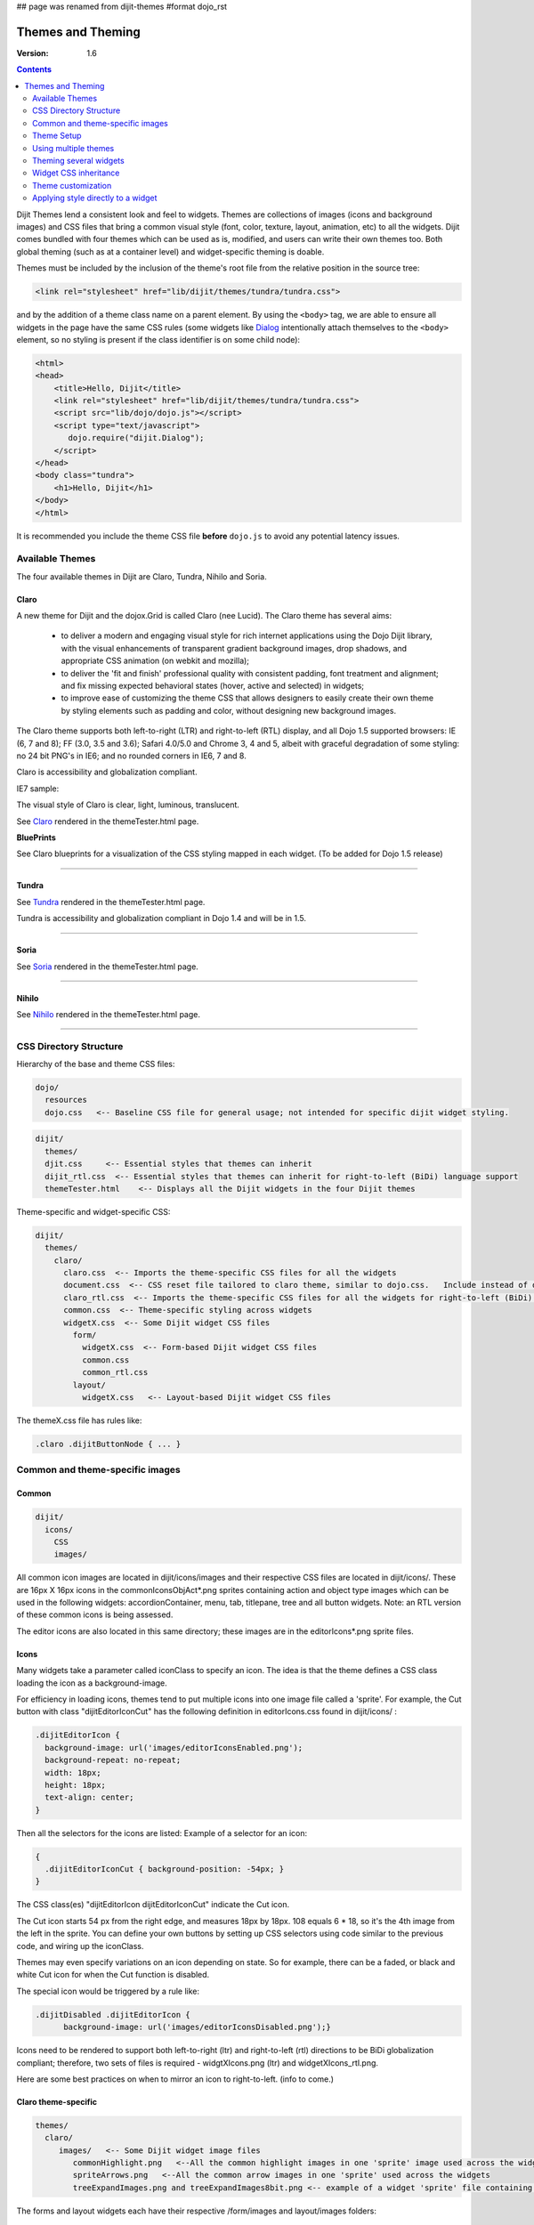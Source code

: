 ## page was renamed from dijit-themes
#format dojo_rst

Themes and Theming
==================

:Version: 1.6

.. contents::
  :depth: 2


Dijit Themes lend a consistent look and feel to widgets. Themes are collections of images (icons and background images) and CSS files that bring a common visual style (font, color, texture, layout, animation, etc) to all the widgets.  Dijit comes bundled with four themes which can be used as is, modified, and users can write their own themes too. Both global theming (such as at a container level) and widget-specific theming is doable.

Themes must be included by the inclusion of the theme's root file from the relative position in the source tree:

.. code-block :: html

  <link rel="stylesheet" href="lib/dijit/themes/tundra/tundra.css">

and by the addition of a theme class name on a parent element. By using the ``<body>`` tag, we are able to ensure all widgets in the page have the same CSS rules (some widgets like `Dialog <dijit/Dialog>`_ intentionally attach themselves to the ``<body>`` element, so no styling is present if the class identifier is on some child node):

.. code-block :: html

  <html>
  <head>
      <title>Hello, Dijit</title>
      <link rel="stylesheet" href="lib/dijit/themes/tundra/tundra.css">
      <script src="lib/dojo/dojo.js"></script>
      <script type="text/javascript">
         dojo.require("dijit.Dialog");
      </script>
  </head>
  <body class="tundra">
      <h1>Hello, Dijit</h1>
  </body>
  </html>

It is recommended you include the theme CSS file **before** ``dojo.js`` to avoid any potential latency issues.

================
Available Themes
================

The four available themes in Dijit are Claro, Tundra, Nihilo and Soria.

.. image:: Dojothemes_in_themetester_final.png
   :alt: Dojo themes



Claro
-----

A new theme for Dijit and the dojox.Grid is called Claro (nee Lucid).  The Claro theme has several aims:

   - to deliver a modern and engaging visual style for rich internet applications using the Dojo Dijit library, with the visual enhancements of transparent gradient background images, drop shadows, and appropriate CSS animation (on webkit and mozilla);
   - to deliver the 'fit and finish' professional quality with consistent padding, font treatment and alignment; and fix missing expected behavioral states (hover, active and selected) in widgets;
   - to improve ease of customizing the theme CSS that allows designers to easily create their own theme by styling elements such as padding and color, without designing new background images.

The Claro theme supports both left-to-right (LTR) and right-to-left (RTL) display, and all Dojo 1.5 supported browsers: IE (6, 7 and 8); FF (3.0, 3.5 and 3.6); Safari 4.0/5.0 and Chrome 3, 4 and 5, albeit with graceful degradation of some styling: no 24 bit PNG's in IE6; and no rounded corners in IE6, 7 and 8.


Claro is accessibility and globalization compliant.


IE7 sample:

.. image:: claro.png
   :alt: claro screen shot


The visual style of Claro is clear, light, luminous, translucent.

See `Claro <http://download.dojotoolkit.org/release-1.5.0/dojo-release-1.5.0/dijit/themes/themeTester.html?theme=claro>`_ rendered in the themeTester.html page.

**BluePrints**

See Claro blueprints for a visualization of the CSS styling mapped in each widget. (To be added for Dojo 1.5 release)


----

Tundra
------

.. image:: tundra.png
   :alt: tundra screen shot

See `Tundra <http://download.dojotoolkit.org/release-1.5.0/dojo-release-1.5.0/dijit/themes/themeTester.html?theme=tundra>`_ rendered in the themeTester.html page.


Tundra is accessibility and globalization compliant in Dojo 1.4 and will be in 1.5.

----

Soria
-----

.. image:: soria.png
   :alt: soria screen shot

See `Soria <http://download.dojotoolkit.org/release-1.5.0/dojo-release-1.5.0/dijit/themes/themeTester.html?theme=soria>`_ rendered in the themeTester.html page.

----


Nihilo
------

.. image:: nihilo.png
   :alt: nihilo screen shot

See `Nihilo <http://download.dojotoolkit.org/release-1.5.0/dojo-release-1.5.0/dijit/themes/themeTester.html?theme=nihilo>`_ rendered in the themeTester.html page.

----


=======================
CSS Directory Structure
=======================

Hierarchy of the base and theme CSS files:

.. code-block :: html

  dojo/
    resources
    dojo.css   <-- Baseline CSS file for general usage; not intended for specific dijit widget styling.

.. code-block :: html

  dijit/
    themes/
    djit.css     <-- Essential styles that themes can inherit
    dijit_rtl.css  <-- Essential styles that themes can inherit for right-to-left (BiDi) language support
    themeTester.html    <-- Displays all the Dijit widgets in the four Dijit themes


Theme-specific and widget-specific CSS:

.. code-block :: html

  dijit/
    themes/
      claro/
        claro.css  <-- Imports the theme-specific CSS files for all the widgets
        document.css  <-- CSS reset file tailored to claro theme, similar to dojo.css.   Include instead of dojo.css.
        claro_rtl.css  <-- Imports the theme-specific CSS files for all the widgets for right-to-left (BiDi) language support
        common.css  <-- Theme-specific styling across widgets
        widgetX.css  <-- Some Dijit widget CSS files
          form/
            widgetX.css  <-- Form-based Dijit widget CSS files
            common.css
            common_rtl.css
          layout/
            widgetX.css   <-- Layout-based Dijit widget CSS files


The themeX.css file has rules like:

.. code-block :: css

  .claro .dijitButtonNode { ... }


================================
Common and theme-specific images
================================

Common
------

.. code-block :: html

  dijit/
    icons/
      CSS
      images/

All common icon images are located in dijit/icons/images and their respective CSS files are located in dijit/icons/. These are 16px X 16px icons in the commonIconsObjAct*.png sprites containing action and object type images which can be used in the following widgets: accordionContainer, menu, tab, titlepane, tree and all button widgets. Note: an RTL version of these common icons is being assessed.

The editor icons are also located in this same directory; these images are in the editorIcons*.png sprite files.


Icons
-----

Many widgets take a parameter called iconClass to specify an icon.
The idea is that the theme defines a CSS class loading the icon as a background-image.

For efficiency in loading icons, themes tend to put multiple icons into one image file called a 'sprite'.  For example,
the Cut button with class "dijitEditorIconCut" has the following definition in editorIcons.css found in dijit/icons/ :

.. code-block ::  css

   .dijitEditorIcon {
     background-image: url('images/editorIconsEnabled.png');
     background-repeat: no-repeat;
     width: 18px;
     height: 18px;
     text-align: center;
   }

Then all the selectors for the icons are listed:
Example of a selector for an icon:

.. code-block ::  css

   {
     .dijitEditorIconCut { background-position: -54px; }
   }

The CSS class(es) "dijitEditorIcon dijitEditorIconCut" indicate the Cut icon.

The Cut icon starts 54 px from the right edge, and measures 18px by 18px. 108 equals 6 * 18, so it's the 4th image from the left in the sprite. You can define your own buttons by setting up CSS selectors using code similar to the previous code, and wiring up the iconClass.

Themes may even specify variations on an icon depending on state.  So for example, there can be a faded, or black and white Cut icon for when the Cut function is disabled.

The special icon would be triggered by a rule like:

.. code-block:: css

  .dijitDisabled .dijitEditorIcon {
	background-image: url('images/editorIconsDisabled.png');}

Icons need to be rendered to support both left-to-right (ltr) and right-to-left (rtl) directions to be BiDi globalization compliant; therefore, two sets of files is required - widgtXIcons.png (ltr) and widgetXIcons_rtl.png.

Here are some best practices on when to mirror an icon to right-to-left. (info to come.)


Claro theme-specific
--------------------

.. code-block :: html

  themes/
    claro/
       images/   <-- Some Dijit widget image files
          commonHighlight.png   <--All the common highlight images in one 'sprite' image used across the widgets
          spriteArrows.png   <--All the common arrow images in one 'sprite' used across the widgets
          treeExpandImages.png and treeExpandImages8bit.png <-- example of a widget 'sprite' file containing all the tree images. Note there are two files for these images; the '8bit'.png file supports IE6 256 color rendering quality output, while treeExpandImages.png is default to '24bit' colors.

The forms and layout widgets each have their respective /form/images and layout/images folders:

.. code-block :: html

   forms/
     images/
   layout/
     images/

All images are .png files except for the loadingAnimation.

All images are referenced from the widget via CSS rules (via the background-image property of a dummy node).


Tundra theme-specific
---------------------

.. code-block :: html

    tundra/
      images/
         checkbox.gif	<--- all the checkbox and radio button images
         fader.gif	<--- background image referenced by tundra.css

The icons are located in the images directory (along with background images) and are referenced from the widget via CSS rules (via the background-image property of a dummy node).


===========
Theme Setup
===========

To include a given theme on your page or application, include the `themeName.css` file: (one of `claro.css`, `tundra.css`, `nihilo.css`, or `soria.css`)

.. code-block :: html

    <link rel="stylesheet" href="dojo/dijit/themes/tundra/tundra.css" />

Then add a theme class name to the parent <body> element, like:

.. code-block :: html

  <body class="tundra">

`note:` The reason the Tundra theme requires a class=tundra on the "<body>" tag (or some other tag) is because the rules all list a hierarchy like ".tundra .dojoButton". This is done to prevent the `tundra` class from affecting any of your page styles. This also ensures all widgets in the page have the same CSS rules (some widgets like `Dialog <dijit/Dialog>`_ intentionally attach themselves to the ``<body>`` element, so no styling is present if the class identifier is on some child node):

.. code-block :: html

  <html>
  <head>
      <title>Hello, Dijit</title>
      <link rel="stylesheet" href="lib/dijit/themes/tundra/tundra.css">
      <script src="lib/dojo/dojo.js"></script>
      <script type="text/javascript">
         dojo.require("dijit.Dialog");
      </script>
  </head>
  <body class="tundra">
      <h1>Hello, Dijit</h1>
  </body>
  </html>

It is recommended you include the theme CSS file **before** ``dojo.js`` to avoid any potential latency issues.




=====================
Using multiple themes
=====================

To use multiple themes such as Claro, Tundra, Nihilo and Soria, (assuming Tundra is your base theme) include the additional theme CSS files into your document, like:

.. code-block :: html

  <style type="text/css">
    @import "dojo/dijit/themes/nihilo/nihilo.css";
    @import "dojo/dijit/themes/claro/claro.css";
    @import "dojo/dojo/resources/dojo.css"
  </style>

The themeX.css file(s) will define rules like:

.. code-block :: css

   .nihilo .dijitButton { ... }

so it won't conflict with other themeX.css styling.

To have different sections of your document that are different themes, you just change the class of each section.   For example, to make the main document Claro theme, but then have sections that are Tundra and Soria themes, do:

.. code-block :: html

  <body class=claro>
    ...
        <div data-dojo-type="dijit.layout.TabContainer">
                <div data-dojo-type="dijit.layout.ContentPane" data-dojo-props="label:'Tab1'" class="tundra">
                        <input data-dojo-type="dijit.form.TextBox">
                        <button data-dojo-type="dijit.form.Button">Tundra Button</button>
                        ...
                </div>
                <div data-dojo-type="dijit.layout.ContentPane" data-dojo-props="label:'Tab2'" class="soria">
                        <input data-dojo-type="dijit.form.TextBox">
                        <button data-dojo-type="dijit.form.Button">Soria Button</button>
                        ...
                </div>
        </div>
    ...
  </body>

All the widgets in the first tab will have the Tundra theme and all the widgets in the second tab will have the Soria theme, and the rest of the UI will be Claro.


=======================
Theming several widgets
=======================

This is the base list of files needed when theming only a few widgets (such as Tree, Calendar, TimePicker (dijit.form.TimeTextBox) and dijit.form.DropDownButton (requires Menu):

.. code-block :: html


  dojo/
    resources/
    dojo.css   <-- Baseline CSS file for general usage; not intended for specific dijit widget styling.

  dijit/
    themes/
    djit.css     <-- Essential styles that themes can inherit
    dijit_rtl.css  <-- Essential styles that themes can inherit for right-to-left (BiDi) language support
    themeTester.html    <-- Displays all the Dijit widgets in the four Dijit themes
    icons/images/

  dijit/
    themes/
      claro/
      claro.css  <-- Imports the theme-specific CSS files for all the widgets
      claro_rtl.css  <-- Imports the theme-specific CSS files for all the widgets for right-to-left (BiDi) language support
      common.css  <-- Theme-specific styling; Claro\common.css overrides dojo.css
      widgetX.css  <-- Some Dijit widget CSS files
        form/
          widgetX.css  <-- Form-based Dijit widget CSS files
          <widgets JS files> <-- Form-based Dijit widget JS files
          templates/  <-- Form-based Dijit widget HTML files
          common.css
          common_rlt.css
        layout/
          widgetX.css   <-- Layout-based Dijit widget CSS files
          <widgets JS files> <-- Layout-based Dijit widget JS files
          templates/ <-- Layout-based Dijit widget HTML files
     _CssStateMixin.js
    <widgets JS files>  <-- Some Dijit widget JS files
      templates/ <widgets html files> <-- Some Dijit widget HTML files


======================
Widget CSS inheritance
======================

(WIP)
The following Claro widgets inherit styling from other Claro widgets:

- dijit.Editor.css inherits dijit.Toolbar.css styles
- dijit.DropDownButton.css and dijit.ComboButton.css inherit some dijit.Menu.css styles
- dijit.form.TimeTextBox.css inherits dijit.Menu.css
- dijit.form.ComboBox and dijit.form.FilteringSelect inherit pop up styles from dijit.Menu.css
- dijit.TooltipDialog.css inherits dijit.Tooltip.css
- dijit.AccordionContainer.css inherits TitlePane.css
- dijit.Toolbar inherits and overwrites dijit.form.Button.css


===================
Theme customization
===================

The following visual style elements are the most common aspects of customizing a theme: color, font, layout (padding=spacing), corner style, images.

Color
-----

Color customization can be applied to the behavioral states of a widget. In Dojo 1.5, six behavioral state class names have been defined in the widgets to support a better user experiences, with hover, active and selected behavioral states as the most pervasively applied:

1. Normal
2. Hover
3. Active (aka 'mouse down')
4. Selected (and browser 'Focus' for A11y)
5. Disabled
6. SelectedHover (only for dijit.Layout.AccordionContainer).

In the Claro theme, each of these states is defined by a specific hex value that can be modified:

.. code-block :: css

  .claro .dijitAccordionInnerContainerActive {
       	  border:1px solid #769DC0;
	  background-color:#7dbefa;
  }


Font
----

Fonts can be customized in the following ways:

1. Font family

   Maintain font family order as is; re-order family or modify the list of fonts

   * in dojo/resources/dojo.css

     .. code-block :: css

        body {
          font: 12px Myriad,Helvetica,Tahoma,Arial,clean,sans-serif;
          *font-size: 75%;
        }

   * in theme/claro/common.css (overrides dojo.css)

     .. code-block :: css

        .claro {
          font-family: Verdana,Arial,Helvetica,sans-serif;
        }

2. Font styling

   The following font style treatments can be applied for emphasis and hierarchical information cueing:

   * Regular
   * Bold
   * Italics (use sparingly)

3. Font measurements


   * Relative: 'EM' and '%' units of font measure to ensure support across all browsers (accessibility).

     In Dojo.css: 75%=12px.

   * Absolute: not recommended

Dojo's font size defaults to the browser which is 16px. To define your theme font size, start with 16px, choose your default font size, define that in your theme/common.css body font size and then define all other sizes based off of that. A good tool to reference is the `PX to EM converter <http://www.pxtoem.com/>`_


Example:

.. image:: pxtoemfinal.png
    :alt: px to em sample


For the Claro theme, 11px (.688em) has been defined as the body font size in claro/common.css.

.. code-block :: css

       .claro {
	font-family:Verdana,Arial,Helvetica,sans-serif;
	font-size: .688em;
	color:#131313;
       }

So in claro/Calendar.css, the font sizes for the following MonthLabel and DayLabel style elements are relative to the claro default body font size. (i.e. MonthLabel= 12px, DayLabel= 10px)



.. code-block :: css

        .claro .dijitCalendarMonthLabel {
	color:#000000;
	font-size: 1.091em;
        }

and

.. code-block :: css

        .claro .dijitCalendarDayLabelTemplate {
	text-align:center;
	font-size:0.909em;
        }


Note: There is some unique font styling applied across all themes within specific widgets.


Layout
------

Layout is the process of arranging the various visual components of a user interface (e.g., menus, panes, tabs, text fields, icons, etc.) to enhance usability, clarity, legibility and aesthetics. Layout encompasses spacing, positioning, grouping, emphasis, and alignment.

The example below illustrates the before and after implementation of the best practice for alignment.

.. image:: Padding_comparison_final.png


Corner styling
--------------

In Dojo 1.5 CSS3 ('border-radius') is used to render corner styling; CSS3 is supported in all browsers except IE where styling defaults to square corners.

* Claro theme defaults to 4px rounded corners (based on Dojo community feedback), with the exception of dijit.tabContainer at 2px.

Example of CSS3 corner styling:

.. code-block :: css

   .claro .dijitTabContainerTop-tabs .dijitTabInnerDiv,
   .claro .dijitTabContainerTop-tabs .dijitTabContent {
	   border-radius: 2px 2px 0px 0px;
	   -moz-border-radius: 2px 2px 0px 0px;
	   -webkit-border-top-left-radius:2px;
	   -webkit-border-top-right-radius:2px;
   }


* If rounded corner styling is required in IE, it will need to be implemented using rounded corner images and will require significant modifications to CSS, JS and HTML templates; basically, not recommended.

Examples of corner style output renderings:

.. image:: rounded_corners.png


Images
------

Typical images in themes are icons, background images, and accent graphics.

Dojo 1.5 supports:

  - 8–bit and 24-bit PNG and GIFs(exception for loading animation)
  - ‘Sprite’image (contains all images for one widget) e.g. dijit.Editor. Sprite images can be vertical or horizontal sprites help improve overall Dojo performance, however there is no header in the sprite file to label the list of images in the sprite file.
  - Specific ‘/images’folders (forms/images, layout/images; etc)

See *Common and theme-specific images* above.

**Customizing images**

You can customizing any of the following ways: color bit, individual image vs combined image set (sprite), no background image, modify existing or create new image.


**Customizing background images in 1.5**

- dijit.titlePane–transparent white image (using PNG technology)

.. image:: title_pane.png

- dijit.tabContainer–colored highlight image

.. image:: tabs.png


Drop Shadows
------------

In Dojo 1.5, drop shadows can generated as graphics or can be coded using CSS3 (supported in FireFox, Safari & Chrome); the latter is preferred.

Several widgets have inherited .lucid dijitPopup(CSS3) drop shadow treatment:

 - dijit.form.Button; dijit.form.ComboButton, dijit.form.DropDownButton, dijit.form.ToggleButton
 - dijit.Calendar, dijit.form.TimeTextBox, dijit.form.DateTextBox
 - dijit.ColorPalette
 - dijit.Menu


(generic) .claro .dijitPopup{

.. code-block :: css

  box-shadow: 0px 1px 3px rgba(0,0,0,0.25);
  -webkit-box-shadow: 0px 1px 3px rgba(0,0,0,0.25);
  -moz-box-shadow: 0px 1px 3px rgba(0,0,0,0.25);
  }



Widgets with unique CSS3 drop shadow treatment:

 - dijit.Dialog
 - dijit.Tooltip


Animation
---------

Animation is another styling element that can be customized depending on the audience, task, widget and performance requirements and expectations.

There are various kinds of transitions: fade, ease, wipe, glow, zoom, fisheye, etc. Animated effects serve as an added visual cue to in context information.  As well they can provide visual delight without rendering effects that are too 'eye candy' or gratuitous, at least within rich internet applications.

Animation is generated using several of the following technologies: Dojo APIs, CSS3 and animated GIF files.


**Using Dojo APIs and CSS3**

In Dojo 1.5, APIs and CSS3 -webkit-transition (supported and viewable in Safari & Chrome) have been applied for effective visual cueing to a change of state and some aesthetic appeal, to the following Dijit widgets:

 - AccordionContainer (ease API / fade CSS3)
 - Calendar (fade CSS3)
 - Tree (ease API / fade CSS3)
 - Tab (fase CSS3)
 - Button (fade CSS3)
 - TextBox (fade CSS3) (list widgets you pick up this styling)

Using CSS3 -webkit-transition enables designers to define styling for animations.

Sample of CSS3 animation styling in .claro .dijitAccordionInnerContainer {

.. code-block :: css

	background-color: #e6e6e7;
	border:solid 1px #b5bcc7;
	margin-bottom:1px;
	-webkit-transition-property:background-color,border;  /* "property" describes what styling you want to animate */
 	-webkit-transition-duration:.3s; /* "duration" describes the timing of your animation */
	-webkit-transition-timing-function:linear;  /* "timing-function" allow an animation to change speed over its duration (ease-in, ease-out, etc) */
        }


**Animated GIFs**

In Dojo 1.5, the loadingAnimation.gif is used in the following widgets: dijit.Tree, dijit.Dialog ('Test Slow Loading HREF Dialog' test file), and Dojox.Grid.


See animation in action in the `Claro <http://download.dojotoolkit.org/release-1.5.0/dojo-release-1.5.0/dijit/themes/themeTester.html?theme=claro>`_ theme rendered in the themeTester.html page.

See more on `Animations and Effects with Dojo. <quickstart/Animation>`_

Overriding a theme
------------------

You can also define a variation on a theme (much like `Handel <http://en.wikipedia.org/wiki/Variations_and_Fugue_on_a_Theme_by_Handel>`_). Let's say that you like the Tundra theme but for each tab above, you just want to change the background color of the form widgets. You would define yellowForm and blueForm to just change the background color:

.. code-block :: css

  .yellowForm .dijitButton, .yellowForm .dijitInputField { background-color: yellow; }
  .blueForm .dijitButton, .blueForm .dijitInputField { background-color: blue; }

Then you would reference the override class in a similar way to the above:

.. code-block :: html

  <div data-dojo-type="dijit.layout.TabContainer">
        <div data-dojo-type="dijit.layout.ContentPane" data-dojo-props="label:'Tab1'" class="yellowForm">
                <input data-dojo-type="dijit.form.TextBox">
                <button data-dojo-type="dijit.form.Button">Yellow Button</button>
                ...
        </div>
        <div data-dojo-type="dijit.layout.ContentPane" data-dojo-props="label:'Tab2'" class="blueForm">
                <input data-dojo-type="dijit.form.TextBox">
                <button data-dojo-type="dijit.form.Button">Blue Button</button>
                ...
        </div>
  </div>

The two tabs would then be the Tundra theme except for the background color on form fields.


Writing Your Own Theme
----------------------

If you want to develop your own theme just make rules like

.. code-block :: css

  .myTheme .dijitButtonNode { ... }

and include them into your page.

The dijit.form.Checkbox widget displays the checkbox image using an <img> tag.   However, it grabs the image location from the CSS.

The class names used on widgets do not change based on the theme, although they will change based on the state of the widget.  For example, an input field will have class="dojoInputField", but a disabled input field will have class= "dojoInputField dojoInputFieldDisabled"



===================================
Applying style directly to a widget
===================================


You can apply styles to plain dom nodes in various ways:

.. code-block :: html

  <div style="margin: 30px;">...</div>

or

.. code-block :: html

  <style>
     #xyz { margin: 30px; }
  </style>
  <div id="xyz">...</div>

or

.. code-block :: html

  <style>
   .myClass { margin: 30px; }
  </style>
  <div class="myClass">...</div>

The first two techniques should work for widgets also. However, the third technique is not likely to work, because some of style rules like ".tundra .dijitButton", will take precedence.
